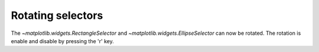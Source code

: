 Rotating selectors
------------------

The `~matplotlib.widgets.RectangleSelector` and
`~matplotlib.widgets.EllipseSelector` can now be rotated. The rotation is
enable and disable by pressing the 'r' key.
